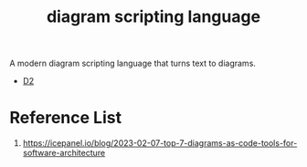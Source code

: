 :PROPERTIES:
:ID:       74215517-6939-4b30-ac01-7e9bca522863
:END:
#+title: diagram scripting language

A modern diagram scripting language that turns text to diagrams.
+ [[id:03ffb0f8-a0e9-4eae-b48a-ce94624f6831][D2]]

* Reference List
1. https://icepanel.io/blog/2023-02-07-top-7-diagrams-as-code-tools-for-software-architecture
